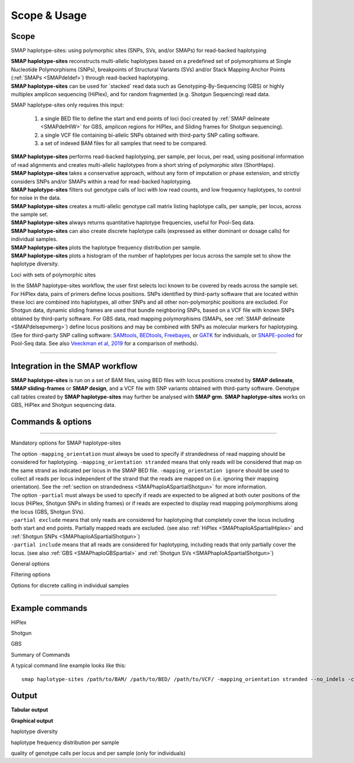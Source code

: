 .. raw:: html

    <style> .purple {color:purple} </style>
	
.. role:: purple

.. raw:: html

    <style> .white {color:white} </style>

.. role:: white

.. _smaphaploquickstart:

#############
Scope & Usage
#############

Scope
-----

:purple:`SMAP haplotype-sites: using polymorphic sites (SNPs, SVs, and/or SMAPs) for read-backed haplotyping`

| **SMAP haplotype-sites** reconstructs multi-allelic haplotypes based on a predefined set of polymorphisms at Single Nucleotide Polymorphisms (SNPs), breakpoints of Structural Variants (SVs) and/or Stack Mapping Anchor Points (:ref:`SMAPs <SMAPdeldef>`) through read-backed haplotyping.
| **SMAP haplotype-sites** can be used for \`stacked´ \ read data such as Genotyping-By-Sequencing (GBS) or highly multiplex amplicon sequencing (HiPlex), and for random fragmented (e.g. Shotgun Sequencing) read data.  

.. image:: ../images/sites/SMAP_sites_introduction_scheme.png

:purple:`SMAP haplotype-sites only requires this input:`
	
	1. a single BED file to define the start and end points of loci (loci created by :ref:`SMAP delineate <SMAPdelHIW>` for GBS, amplicon regions for HiPlex, and Sliding frames for Shotgun sequencing).
	2. a single VCF file containing bi-allelic SNPs obtained with third-party SNP calling software.
	3. a set of indexed BAM files for all samples that need to be compared.

| **SMAP haplotype-sites** performs read-backed haplotyping, per sample, per locus, per read, using positional information of read alignments and creates multi-allelic haplotypes from a short string of polymorphic *sites* (ShortHaps).
| **SMAP haplotype-sites** takes a conservative approach, without any form of imputation or phase extension, and strictly considers SNPs and/or SMAPs within a read for read-backed haplotyping.
| **SMAP haplotype-sites** filters out genotype calls of loci with low read counts, and low frequency haplotypes, to control for noise in the data.
| **SMAP haplotype-sites** creates a multi-allelic genotype call matrix listing haplotype calls, per sample, per locus, across the sample set.
| **SMAP haplotype-sites** always returns quantitative haplotype frequencies, useful for Pool-Seq data.
| **SMAP haplotype-sites** can also create discrete haplotype calls (expressed as either dominant or dosage calls) for individual samples.
| **SMAP haplotype-sites** plots the haplotype frequency distribution per sample.
| **SMAP haplotype-sites** plots a histogram of the number of haplotypes per locus across the sample set to show the haplotype diversity.

:purple:`Loci with sets of polymorphic sites`

| In the SMAP haplotype-sites workflow, the user first selects loci known to be covered by reads across the sample set. For HiPlex data, pairs of primers define locus positions. SNPs identified by third-party software that are located within these loci are combined into haplotypes, all other SNPs and all other non-polymorphic positions are excluded. For Shotgun data, dynamic sliding frames are used that bundle neighboring SNPs, based on a VCF file with known SNPs obtained by third-party software. For GBS data, read mapping polymorphisms (SMAPs, see :ref:`SMAP delineate <SMAPdelsepvmerg>`) define locus positions and may be combined with SNPs as molecular markers for haplotyping. (See for third-party SNP calling software: `SAMtools <http://www.htslib.org/>`_, `BEDtools <https://bedtools.readthedocs.io/en/latest/index.html>`_, `Freebayes <https://github.com/ekg/freebayes>`_, or `GATK <https://gatk.broadinstitute.org/hc/en-us>`_ for individuals, or `SNAPE-pooled <https://github.com/EmanueleRaineri/snape-pooled>`_ for Pool-Seq data. See also `Veeckman et al, 2019 <https://academic.oup.com/dnaresearch/article/26/1/1/5133005>`_ for a comparison of methods).

----

Integration in the SMAP workflow
--------------------------------

.. image:: ../images/sites/SMAP_global_scheme_home_sites.png

**SMAP haplotype-sites** is run on a set of BAM files, using BED files with locus positions created by **SMAP delineate**, **SMAP sliding-frames** or **SMAP design**, and a VCF file with SNP variants obtained with third-party software. Genotype call tables created by **SMAP haplotype-sites** may further be analysed with **SMAP grm**. 
**SMAP haplotype-sites** works on GBS, HiPlex and Shotgun sequencing data.

.. _smaphaploquickstartcommands:

.. _SMAPhaplousage:

Commands & options
------------------

.. tabs::

   .. tab:: overview
	  
	  | The scheme below shows how **SMAP haplotype-sites** is integrated with `preprocessing <https://gbprocess.readthedocs.io/en/latest/index.html>`_, read mapping, locus delineation, and SNP calling. For GBS data, loci are positioned with :ref:`SMAP delineate <SMAPdelindex>`.
	  
	  .. image:: ../images/sites/NatMeth_Fig1b.png

   .. tab:: required input

	  .. tabs::

		 .. tab:: BED
		 
			Depending on the type of data (HiPlex, Shotgun, or GBS), a specific BED file must be created to define the start and end positions of loci.
			
			.. tabs::
			
			   .. tab:: HiPlex
				  
				  Typical Primer3 output that needs to be converted to a BED file to delineate the loci for SMAP haplotype-sites.
				  
				  ========= ========== ========= =============== =============== ========= ======= ====== ======= ============= ============ ======================= ============= ============== ================= ================== ================
				  Index     Seq ID     Count     Primer_type     Orientation     Start     Len     tm     GC%     Any compl     3' compl     Seq                     Prod Size     Seq Length     Included Length   Pair any compl     Pair 3' compl   
				  ========= ========== ========= =============== =============== ========= ======= ====== ======= ============= ============ ======================= ============= ============== ================= ================== ================
				  1         Chr1       1         Generic         FORWARD         2         16      58.72  56.25   5.00          0.00         ATTCTCCGGGGTCACT        72            29887145       29887145          6.00               3.00            
				  2         Chr1       1         Generic         REVERSE         73        17      59.69  47.05   4.00          2.00         GTACACCGGTATTCTTC                                                                                         
				  3         Chr1       1         Generic         FORWARD         92        20      59.65  45.00   3.00          3.00         CCCAAAAATCCCAGTGACAT    83            29887145       29887145          3.00               1.00            
				  4         Chr1       1         Generic         REVERSE         174       20      58.88  55.00   3.00          0.00         TGACAGTAGCCCAAGAGGTG                                                                                      
				  5         Chr1       1         Generic         FORWARD         294       20      60.01  60.00   4.00          0.00         GCTAGTGGGAGCTGAAGTGG    81            29887145       29887145          3.00               1.00            
				  6         Chr1       1         Generic         REVERSE         374       20      60.28  50.00   4.00          2.00         TAGTGCTGGCAACGACCATA                                                                                      
				  7         Chr1       1         Generic         FORWARD         463       20      60.79  60.00   6.00          0.00         GCTGCAGGGTAAGGAGAGGT    84            29887145       29887145          5.00               1.00            
				  8         Chr1       1         Generic         REVERSE         546       21      59.00  47.62   8.00          2.00         GGATATCCTTGTCGAACTCCA                                                                                     
				  ========= ========== ========= =============== =============== ========= ======= ====== ======= ============= ============ ======================= ============= ============== ================= ================== ================
				  
				  The scheme below outlines the relative positions of primers and loci on the reference genome sequence.
				  
				  .. image:: ../images/sites/coordinates_HiPlex_manual.png  
				  
				  For HiPlex data, the user needs to create a custom BED file listing the loci based on the primer binding sites. We recommend to keep primer sequences in HiPlex reads for mapping, but to define the region between the primers in the BED file used for **SMAP haplotype-sites**. This region is defined by the first nucleotide downstream of the forward primer binding site to the last nucleotide upstream of the reverse primer binding site.
			
				  The primer binding site coordinates (using GFF coordinate system for primers: start and end both 1-based) need to be transformed as follows:
			
				  ================= =====================================================
				  BED                     INPUT
				  ================= =====================================================
				  Reference         reference sequence ID
				  Start             F-primer end position (F-primer end given as 1-based coordinate)
				  End               R-primer start position - 1 (R-primer start given as 1-based coordinate)
				  HiPlex_locus_name reference_(F-primer end position + 1)_(R-primer start position - 1)
				  Mean_Read_Depth   .
				  Strand            \+ \
				  SMAPs             (F-primer end position + 1), (R-primer start position - 1)
				  Completeness      .
				  nr_SMAPs          2
				  Name              HiPlex_Set1
				  ================= =====================================================
				  
				  The table below corresponds to the four loci defined by the Primer3 output shown above.
				  
				  =============== ====== ====== ==================== ==================== ======= ============ ============== ======== =============
				  Reference       Start  End    HiPlex_locus_name    Mean_read_depth      Strand  SMAPs        Completeness   nr_SMAPs Name
				  =============== ====== ====== ==================== ==================== ======= ============ ============== ======== =============
				  Chr1            17     56     Chr1:18-56_+         .                    \+ \    18,56        .              2        HiPlex_Set1  
				  Chr1            111    164    Chr1:112-164_+       .                    \+ \    112,164      .              2        HiPlex_Set1  
				  Chr1            313    354    Chr1:314-354_+       .                    \+ \    314,354      .              2        HiPlex_Set1  
				  Chr1            482    525    Chr1:483-525_+       .                    \+ \    483,525      .              2        HiPlex_Set1  
				  =============== ====== ====== ==================== ==================== ======= ============ ============== ======== =============

			   .. tab:: Shotgun_SNPs
				   
				  Consider the following read mapping and associated VCF file with several neighboring SNPs.
				   
				  .. image:: ../images/sites/coordinates_Shotgun_SNPs_manual.png  
				   
				  
				  The user needs to create a custom BED file listing the loci based on a VCF file with SNPs. Sliding frames are created starting from the first SNP in the sequence, We recommend to define 3bp Sliding frames with the central nucleotide at the junction and two flanking nucleotides as SMAPs in the BED file used for **SMAP haplotype-sites**. Each junction on both ends of a structural variant may be genotyped independently.  
				  
				  ============ ====== ====== ==================== ================ ======= ========== ============== ======== =============
				  Reference    Start  End    HiPlex_locus_name    Mean_read_depth  Strand  SMAPs      Completeness   nr_SMAPs Name
				  ============ ====== ====== ==================== ================ ======= ========== ============== ======== =============
				  Chr1         16     32     Chr1:17-32_+         .                \+ \    17,32      .              2        HiPlex_Set1  
				  Chr1         39     56     Chr1:40-56_+         .                \+ \    40,56      .              2        HiPlex_Set1  
				  Chr1         107    108    Chr1:108-108_+       .                \+ \    108,108    .              2        HiPlex_Set1  
				  ============ ====== ====== ==================== ================ ======= ========== ============== ======== =============
			
				  The SNP coordinates need to be transformed into sliding frames as follows:
			
				  ================== ============================================================================
				  BED                     INPUT
				  ================== ============================================================================
				  Reference          reference sequence ID
				  Start              first SNP position in frame - offset - 1
				  End                last SNP position in frame + offset
				  Shotgun_locus_name reference_start_end
				  Mean_Read_Depth    .
				  Strand             \+ \
				  SMAPs              First SNP position - offset, last SNP position + Offset
				  Completeness       .
				  nr_SMAPs           2
				  Name               Shotgun_Set1
				  ================== ============================================================================

			   .. tab:: Shotgun_SVs
				  
				  Consider the following read mapping structure and associated VCF file with structural variants.
				  
				  .. image:: ../images/sites/coordinates_Shotgun_SV_manual.png  
				  
				  
				  The user needs to create a custom BED file listing the loci based on a VCF file with known junctions of Stuctural Variants. We recommend to define 3bp Sliding frames with the central nucleotide at the junction and two flanking nucleotides as SMAPs in the BED file used for **SMAP haplotype-sites**. Each junction on both ends of a structural variant may be genotyped independently.  
				  
				  =============== ====== ====== ============================ ==================== ======= ================= ============== ======== =============
				  Reference       Start  End    HiPlex_locus_name            Mean_read_depth      Strand  SMAPs             Completeness   nr_SMAPs Name
				  =============== ====== ====== ============================ ==================== ======= ================= ============== ======== =============
				  Chr1            42     45     Chr1:43-45_+                 .                    \+ \    43,45             .              2        Shotgun_Set2 
				  Chr1            193    196    Chr1:194-196_+               .                    \+ \    194,196           .              2        Shotgun_Set2 
				  Chr1            10038  10041  Chr1:10039-10041_+           .                    \+ \    10039,10041       .              2        Shotgun_Set2 
				  =============== ====== ====== ============================ ==================== ======= ================= ============== ======== =============
				
				  The SV coordinates need to be transformed to short Sliding frames as follows:
				
				  ================== ============================================================================
				  BED                INPUT
				  ================== ============================================================================
				  Reference          reference sequence ID
				  Start              SV position - 2
				  End                SV position + 1
				  Shotgun_locus_name reference_(SV position - 1)_(SV position + 1)
				  Mean_Read_Depth    .
				  Strand             \+ \
				  SMAPs              (SV position - 1), (SV position + 1)
				  Completeness       .
				  nr_SMAPs           2
				  Name               Shotgun_Set2
				  ================== ============================================================================

			   .. tab:: GBS
				   
				  .. image:: ../images/sites/coordinates_GBS_manual.png  
				    
				    
				    
				  For GBS data, the user needs to run :ref:`SMAP delineate <SMAPdelHIW>` on the same set of BAM files as will be used for haplotyping to create a BED file listing the loci with SMAPs. The read mapping profiles determine the locus start and end points and internal SMAPs.

				  =============== ===== ===== ================================= =================== ======= ======================= ============== ======== =============
				  Reference       Start End   MergedCluster_name                Mean_read_depth     Strand  SMAPs                   Completeness   nr_SMAPs Name
				  =============== ===== ===== ================================= =================== ======= ======================= ============== ======== =============
				  scaffold_10030  15617 15711 scaffold_10030:15618-15711_+      1899                \+      15618,15622,15703,15711 13             4        2n_ind_GBS_SE
				  scaffold_10030  15712 15798 "\scaffold_10030:15713-15798\_\-" 1930                \-      15713,15793,15798       9              3        2n_ind_GBS_SE
				  =============== ===== ===== ================================= =================== ======= ======================= ============== ======== =============
				  
				  | BED file entry listing all relevant features of two neighboring loci. On the + strand of the reference sequence, the start (15617) and end (15711) positions of the locus, together with the mean locus read depth (1899), the strand (\+), the internal SMAP positions (15621, 15702), the number of samples with data at that locus (completeness, 13), the number of SMAPs (4), and a custom label that denotes the dataset (2n_ind_GBS_SE). The second entry lists the locus and SMAP positions on the (\-) strand. 


		 .. tab:: VCF
		 
			==================== ===== == === === ======== ====== ==== ======
			##fileformat=VCFv4.2
			-----------------------------------------------------------------
			#CHROM               POS   ID REF ALT QUAL     FILTER INFO FORMAT
			==================== ===== == === === ======== ====== ==== ======
			scaffold_10030       15623 .  G   T   68888.7  .      .    GT
			scaffold_10030       15650 .  C   T   1097.13  .      .    GT
			scaffold_10030       15655 .  A   T   1097.13  .      .    GT
			scaffold_10030       15682 .  C   G   1097.13  .      .    GT
			scaffold_10030       15689 .  T   C   1097.13  .      .    GT
			scaffold_10030       15700 .  A   C   1097.13  .      .    GT
			scaffold_10030       15704 .  G   T   1097.13  .      .    GT
			scaffold_10030       15705 .  A   C   1097.13  .      .    GT
			scaffold_10030       15733 .  C   T   45538.80 .      .    GT
			scaffold_10030       15753 .  G   C   44581.50 .      .    GT
			scaffold_10030       15769 .  C   A   64858.50 .      .    GT
			scaffold_10030       15787 .  A   C   67454.00 .      .    GT
			scaffold_10030       15796 .  A   C   45281.60 .      .    GT
			==================== ===== == === === ======== ====== ==== ======
			
			VCF file listing the 13 SNPs identified at these two loci using third-party software (see also `Veeckman et al, 2018 <https://academic.oup.com/dnaresearch/article/26/1/1/5133005>`_). In order to comply with bedtools, which generates the locus \- \ SNP overlap, a 9-column VCF format with VCFv4.2-style header is required. However, only the first 2 columns contain essential information for **SMAP haplotype-sites**, the other columns may contain data, or can be filled with \"."\.

		 .. tab:: BAM
		 		 
			.. image:: ../images/sites/scaffold_10030_ref0030940_0070_edit.png
			
			| BAM file containing the alignments of single-end GBS read data of an individual genotype, illustrating the presence of various haplotypes. The GBS fragment is flanked on both sides by a *Pst* I restriction site (grey box) and contains two independent loci. The first locus contains single-end reads mapped on the forward (+) strand. 
			| The second locus contains reads mapped on the reverse (-) strand. Haplotypes are defined by combinations of neighboring SMAPs (light blue arrows) and SNPs (purple arrows). A SMAP at position 15622 is created by an InDel close to the \5' \ of the GBS-fragment combined with a misalignment (see :ref:`SMAP delineate <SMAPdelsepvmerg>` for details), while a SMAP at position 15792 is created by consistent soft clipping in a particular haplotype. Various sequencing read errors are present at positions other than the identified SNP positions, but are ignored as they are not listed in the VCF file. One of the SNPs (15793) is located in the soft clipped region.

   .. tab:: procedure
	  
	  | **SMAP haplotype-sites** reconstructs haplotypes based on SMAP positions and SNPs through read-backed haplotyping on a given set of BAM files.
	  | **SMAP haplotype-sites** first creates sets of polymorphic positions per locus on the reference genome by intersecting locus regions (obtained with :ref:`SMAP delineate <SMAPdelHIW>`) with a VCF file containing selected SNPs (obtained from any third-party SNP calling algorithm applied to the same set of BAM files). 
	  | Read-reference nucleotide pairs are retrieved by `pysam <https://pysam.readthedocs.io/en/latest/api.html>`_ 's ``get_aligned_pairs`` function, in which lower case nucleotides denote \"different from the reference"\.
	  | In each BAM file, **SMAP haplotype-sites** then evaluates each read-reference alignment for the nucleotide aligned at the SMAP/SNP positions and scores as follows:

	  ========= ===================================================================================
	  CALL TYPE CLASSES
	  ========= ===================================================================================
	  .         absence of read mapping
	  0         presence of the reference nucleotide
	  1         presence of an alternative nucleotide (any nucleotide different from the reference)
	  \- \      presence of a gap in the alignment
	  ========= ===================================================================================
	
	  These calls are concatenated into a haplotype string of \'.01-'\s. For each discovered haplotype in the data, the total number of corresponding reads is counted per sample. Next, the haplotype counts of all samples are integrated into one master table, and expressed as relative haplotype frequency per locus per sample. Haplotypes with low frequency across all samples are removed to control for noise. The final table with haplotype frequencies per locus per sample is the end point for analysis of Pool-Seq data. Using the :ref:`option <SMAPhaploquickstartcommands>` ``--discrete_calls``, **SMAP haplotype-sites** transforms the haplotype frequency table into discrete haplotype calls for individuals.

	  Three modes may be chosen for discrete haplotype calling in individuals:
	  
	  ============================= =============
	  CALL TYPE                     CLASSES
	  ============================= =============
	  dosage calls in diploids      0, 1, 2
	  dosage calls in tetraploids   0, 1, 2, 3, 4
	  dominant calls                0, 1
	  ============================= =============

	  In the following sections, identification and quantification of haplotypes is illustrated on single-end GBS read data of a set of 8 diploid individuals at two partially overlapping loci. The content of the three example input files (BED, VCF, BAM) at this locus will be used to demonstrate the subsequent steps of **SMAP haplotype-sites**.
	  

----

:purple:`Mandatory options for SMAP haplotype-sites`

| The option ``-mapping_orientation`` must always be used to specify if strandedness of read mapping should be considered for haplotyping. ``-mapping_orientation stranded`` means that only reads will be considered that map on the same strand as indicated per locus in the SMAP BED file. ``-mapping_orientation ignore`` should be used to collect all reads per locus independent of the strand that the reads are mapped on (i.e. ignoring their mapping orientation). See the :ref:`section on strandedness <SMAPhaploASpartialShotgun>` for more information.


.. tabs::

   .. tab:: HiPlex

	  | use ``-mapping_orientation ignore`` for PE HiPlex reads that were merged before mapping (by e.g; `PEAR <https://www.ncbi.nlm.nih.gov/pmc/articles/PMC3933873/>`_).

   .. tab:: Shotgun

	  | use ``-mapping_orientation ignore`` for single-end, paired-end reads mapped separately, or reads that were merged before mapping (by e.g; `PEAR <https://www.ncbi.nlm.nih.gov/pmc/articles/PMC3933873/>`_).

   .. tab:: GBS

	  | use ``-mapping_orientation stranded`` for single-end or paired-end reads mapped separately.
	  | use ``-mapping_orientation ignore`` for reads that were merged before mapping (by e.g; `PEAR <https://www.ncbi.nlm.nih.gov/pmc/articles/PMC3933873/>`_).


| The option ``-partial`` must always be used to specify if reads are expected to be aligned at both outer positions of the locus (HiPlex, Shotgun SNPs in sliding frames) or if reads are expected to display read mapping polymorphisms along the locus (GBS, Shotgun SVs). 
| ``-partial exclude`` means that only reads are considered for haplotyping that completely cover the locus including both start and end points. Partially mapped reads are excluded. (see also :ref:`HiPlex <SMAPhaploASpartialHiplex>` and :ref:`Shotgun SNPs <SMAPhaploASpartialShotgun>`)
| ``-partial include`` means that all reads are considered for haplotyping, including reads that only partially cover the locus. (see also :ref:`GBS <SMAPhaploGBSpartial>` and :ref:`Shotgun SVs <SMAPhaploASpartialShotgun>`) 

.. tabs::

   .. tab:: HiPlex

	  | Use ``-partial exclude`` for :ref:`HiPlex <SMAPhaploASpartialHiplex>` because reads amplified with both primers are expected to cover the entire region between the primers. This is scored by being "present" in the read-reference aligned nucleotide pair on the two SMAP positions (just downstream of the forward primer, and just upstream of the reverse primer). Reads with partial alignments are considered amplification, sequencing, or read trimming artefacts, and are excluded from evaluation in the haplotype tables.

   .. tab:: Shotgun

	  | Use ``-partial exclude`` for :ref:`Shotgun <SMAPhaploASpartialShotgun>` if sliding frames are used to haplotype sets of neighboring SNPs.
	  | Use ``-partial include`` for :ref:`Shotgun <SMAPhaploASpartialShotgun>` if sliding frames are used to haplotype the junctions of SVs.

   .. tab:: GBS

	  | Use ``-partial include`` for :ref:`GBS <SMAPhaploGBSpartial>` because you must **include** reads with mapping position polymorphisms in the haplotype table.

:purple:`General options`

.. tabs::

   .. tab:: general options

	  | ``alignments_dir`` :white:`#############` *(str)* :white:`###` Path to the directory containing BAM and BAI files. All BAM files should be in the same directory. Positional mandatory argument, should be the **first** argument after ``smap haplotype-sites`` [no default].  
	  | ``bed`` :white:`#####################` *(str)* :white:`###` Path to the BED file containing sites for which haplotypes will be reconstructed. For GBS experiments, the BED file should be generated using :ref:`SMAP delineate <SMAPdelHIW>`. For HiPlex data, a BED6 file can be provided, with the 4th and 5th column being blank and the chromosome name, locus start position site, locus end position site and strand information populating the first, second, third and sixth column respectively. Positional mandatory argument, should be the **second** argument after ``smap haplotype-sites``.
	  | ``vcf`` :white:`#####################` *(str)* :white:`###` Path to the VCF file (in VCFv4.2 format) containing variant positions. It should contain at least the first 9 columns listing the SNP positions, sample-specific genotype calls across the sampleset are not required. Positional mandatory argument, should be the **third** argument after ``smap haplotype-sites``.
	  | ``-p``, ``--processes`` :white:`###########` *(int)* :white:`###` Number of parallel processes [1].
	  | ``--plot`` :white:`#########################` Select which plots are to be generated. Choosing "nothing" disables plot generation. Passing "summary" only generates graphs with information for all samples while "all" will also enable generate per-sample plots [default "summary"].
	  | ``-t``, ``--plot_type`` :white:`##################` Use this option to choose plot format, choices are png and pdf [png].  
	  | ``-o``, ``--out`` :white:`###############` *(str)* :white:`###` Basename of the output file without extension [SMAP_haplotype_sites].
	  | ``-u``, ``--undefined_representation`` :white:`#######` Value to use for non-existing or masked data [NaN].
	  | ``-h``, ``--help`` :white:`#####################` Show the full list of options. Disregards all other parameters.
	  | ``-v``, ``--version`` :white:`###################` Show the version. Disregards all other parameters.
	  | ``--debug`` :white:`########################` Enable verbose logging.
	  | 
	  | Options may be given in any order.

:purple:`Filtering options`

.. tabs::

   .. tab:: filtering options

	  | ``-q``, ``--min_mapping_quality`` :white:`####` *(int)* :white:`###` Minimum .bam mapping quality to retain reads for analysis [30].
	  | ``--no_indels`` :white:`#####################` Use this option if you want to **exclude** haplotypes that contain an InDel at the given SNP/SMAP positions. These reads are also ignored to evaluate the minimal read count [default off; indels are included in output].
	  | ``-j``, ``--min_distinct_haplotypes`` :white:`#` *(int)* :white:`###` Minimal number of distinct haplotypes per locus across all samples. Loci that do not fit this criterium are removed from the final output [0].
	  | ``-k``, ``--max_distinct_haplotypes`` :white:`#` *(int)* :white:`###` Maximal number of distinct haplotypes per locus across all samples. Loci that do not fit this criterium are removed from the final output [inf].
	  | ``-c``, ``--min_read_count`` :white:`#######` *(int)* :white:`###` Minimal total number of reads per locus per sample [0].
	  | ``-d``, ``--max_read_count`` :white:`#######` *(int)* :white:`###` Maximal number of reads per locus per sample, read count is calculated after filtering out the low frequency haplotypes (``-f``) [inf].
	  | ``-f``, ``--min_haplotype_frequency`` :white:`#` *(float)* :white:`##` Set minimal HF (in %) to retain the haplotype in the genotyping matrix. Haplotypes above this threshold in at least one of the samples are retained. Haplotypes that never reach this threshold in any of the samples are removed [0].
	  | ``-m``, ``--mask_frequency`` :white:`#######` *(float)* :white:`##` Mask haplotype frequency values below this threshold for individual samples to remove noise from the final output. Haplotype frequency values below this threshold are set to ``-u``. Haplotypes are not removed based on this value, use ``--min_haplotype_frequency`` for this purpose instead.
	  | 
	  | Options may be given in any order.

:purple:`Options for discrete calling in individual samples`

.. tabs::

   .. tab:: options for discrete calling in individual samples
	  
	  This option is primarily supported for diploids and tetraploids. Users can define their own custom frequency interval bounds for species with a higher ploidy, but this requires optimization based on the observed haplotype frequency distributions.
	  
	  ``-e``, ``–-discrete_calls`` :white:`###` *(str)* :white:`###` Set to "dominant" to transform haplotype frequency values into presence(1)/absence(0) calls per allele, or "dosage" to indicate the allele copy number.
	  
	  ``-i``, ``--frequency_interval_bounds`` :white:`##` Frequency interval bounds for classifying the read frequencies into discrete calls. Custom thresholds can be defined by passing one or more space-separated integers or floats which represent relative frequencies in percentage. For dominant calling, one value should be specified. For dosage calling, an even total number of four or more thresholds should be specified. Defaults are used by passing either "diploid" or "tetraploid". The default value for dominant calling (see discrete_calls argument) is 10, regardless whether or not "diploid" or "tetraploid" is used. For dosage calling, the default for diploids is "10 10 90 90" and for tetraploids "12.5 12.5 37.5 37.5 62.5 62.5 87.5 87.5"
	  
	  ``-z``, ``--dosage_filter`` :white:`####` *(int)* :white:`###` Mask dosage calls in the loci for which the total allele count for a given locus at a given sample differs from the defined value. For example, in diploid organisms the total allele copy number must be 2, and in tetraploids the total allele copy number must be 4. (default no filtering).
	 
	  ``--locus_correctness`` :white:`######` *(int)* :white:`###` Threshold value: % of samples with locus correctness. Create a new .bed file defining only the loci that were correctly dosage called (-z) in at least the defined percentage of samples (default no filtering).
	  
	  ``--cervus`` :white:`#################`  :white:`###` Transform discrete genotype call table to a multi-allelic format that can be used as input for `Cervus <http://www.fieldgenetics.com/pages/home.jsp>`_. Haplotypes are transformed to letters of the alphabet (a-z).
	  
	  ``--frequency_interval_bounds`` in practical examples and additional information on the dosage filter can be found in the section on recommendations.

----

Example commands
----------------

:purple:`HiPlex`

.. tabs::


   .. tab:: diploid pool, HiPlex, merged reads
	  
	  ::
			
			smap haplotype-sites /path/to/BAM/ /path/to/BED/ /path/to/VCF/ -mapping_orientation ignore -partial exclude --no_indels --min_read_count 30 -f 2 -p 8 --min_distinct_haplotypes 2 --plot_type png --plot all -o 2n_pool_HiPlex_NI_NP
			
   .. tab:: diploid individual, HiPlex, merged reads, dominant :white:`######`
	  
	  ::
			
			smap haplotype-sites /path/to/BAM/ /path/to/BED/ /path/to/VCF/ -mapping_orientation ignore -partial exclude --min_read_count 10 -f 1 -p 8 --min_distinct_haplotypes 2 --plot_type png --plot all -o 2n_ind_HiPlex_NI_NP_DOMdiplo --discrete_calls dominant --frequency_interval_bounds 10

   .. tab:: diploid individual, HiPlex, merged reads, dosage :white:`######`
	  
	  ::
			
			smap haplotype-sites /path/to/BAM/ /path/to/BED/ /path/to/VCF/ -mapping_orientation ignore -partial exclude --no_indels --min_read_count 10 -f 1 -p 8 --min_distinct_haplotypes 2 --plot_type png --plot all -o 2n_ind_HiPlex_NI_NP_DOSdiplo --discrete_calls dosage --frequency_interval_bounds 10 10 90 90 --dosage_filter 2

   .. tab:: tetraploid individual, HiPlex, merged reads, dominant :white:`######`
	  
	  ::
	  
			smap haplotype-sites /path/to/BAM/ /path/to/BED/ /path/to/VCF/ -mapping_orientation ignore -partial exclude --no_indels --discrete_calls dominant --frequency_interval_bounds 10 --min_read_count 10 -f 5 -p 8 --min_distinct_haplotypes 2 --plot_type png --plot all -o 4n_ind__NI_NP_DOMtetra

   .. tab:: tetraploid individual, HiPlex, merged reads, dosage :white:`######`
	  
	  ::
	  
			smap haplotype-sites /path/to/BAM/ /path/to/BED/ /path/to/VCF/ -mapping_orientation ignore -partial exclude --no_indels --discrete_calls dosage --frequency_interval_bounds 12.5 12.5 37.5 37.5 62.5 62.5 87.5 87.5 --dosage_filter 4 --min_read_count 10 -f 5 -p 8 --min_distinct_haplotypes 2 --plot_type png --plot all -o 4n_ind__NI_NP_DOStetra


:purple:`Shotgun`

.. tabs::

   .. tab:: diploid individual, Shotgun-SE, SVs, dosage

	  ::
		
			smap haplotype-sites /path/to/BAM/ /path/to/BED/ /path/to/VCF/ -mapping_orientation stranded -partial include --min_read_count 10 -f 5 -p 8 --min_distinct_haplotypes 2 --plot_type png --plot all -o 2n_ind_GBS_SE_NI_DOMdiplo --discrete_calls dosage --frequency_interval_bounds diploid

:purple:`GBS`

.. tabs::

   .. tab:: diploid pool, single-enzyme GBS, single-end reads
	  
	  ::
			
			smap haplotype-sites /path/to/BAM/ /path/to/BED/ /path/to/VCF/ -mapping_orientation stranded -partial include --no_indels --min_read_count 30 -f 2 -p 8 --min_distinct_haplotypes 2 --plot_type png --plot all -o 2n_pool_GBS_SE_NI

   .. tab:: diploid pool, double-enzyme GBS, merged reads

	  ::
			
			smap haplotype-sites /path/to/BAM/ /path/to/BED/ /path/to/VCF/ -mapping_orientation ignore -partial include --no_indels --min_read_count 30 -f 2 -p 8 --min_distinct_haplotypes 2 --plot_type png --plot all -o 2n_pools_GBS_PE_NI

   .. tab:: tetraploid pool, single-enzyme GBS, merged reads
	  
	  ::
			
			smap haplotype-sites /path/to/BAM/ /path/to/BED/ /path/to/VCF/ -mapping_orientation ignore -partial include --no_indels --min_read_count 30 -f 2 -p 8 --min_distinct_haplotypes 2 --plot_type png --plot all -o 4n_pools_GBS_PE_NI

   .. tab:: diploid individual, single-enzyme GBS, single-end reads, dosage

	  ::
		
			smap haplotype-sites /path/to/BAM/ /path/to/BED/ /path/to/VCF/ -mapping_orientation stranded -partial include --no_indels --min_read_count 10 -f 5 -p 8 --min_distinct_haplotypes 2 --plot_type png --plot all -o 2n_ind_GBS_SE_NI_DOSdiplo --discrete_calls dosage --frequency_interval_bounds 10 10 90 90 --dosage_filter 2

   .. tab:: diploid individual, double-enzyme GBS, merged reads, dominant
	  
	  ::
		
			smap haplotype-sites /path/to/BAM/ /path/to/BED/ /path/to/VCF/ -mapping_orientation ignore -partial include --no_indels --min_read_count 10 -f 5 -p 8 --min_distinct_haplotypes 2 --plot_type png --plot all -o 2n_ind_GBS_PE_NI_DOMdiplo --discrete_calls dominant --frequency_interval_bounds 10

   .. tab:: diploid individual, double-enzyme GBS, merged reads, dosage

	  ::

			smap haplotype-sites /path/to/BAM/ /path/to/BED/ /path/to/VCF/ -mapping_orientation ignore -partial include --no_indels --min_read_count 10 -f 5 -p 8 --min_distinct_haplotypes 2 --plot_type png --plot all -o 2n_ind_GBS_PE_NI_DOSdiplo --discrete_calls dosage --frequency_interval_bounds 10 10 90 90 --dosage_filter 2

   .. tab:: tetraploid individual, single-enzyme GBS, merged reads, dominant
	  
	  ::
	  
			smap haplotype-sites /path/to/BAM/ /path/to/BED/ /path/to/VCF/ -mapping_orientation ignore -partial include --no_indels --discrete_calls dominant --frequency_interval_bounds 10 --min_read_count 10 -f 5 -p 8 --min_distinct_haplotypes 2 --plot_type png --plot all -o 4n_ind_GBS_PE_NI_DOMtetra

   .. tab:: tetraploid individual, single-enzyme GBS, merged reads, dosage
	  
	  ::

			smap haplotype-sites /path/to/BAM/ /path/to/BED/ /path/to/VCF/ -mapping_orientation ignore -partial include --no_indels --discrete_calls dosage --frequency_interval_bounds 12.5 12.5 37.5 37.5 62.5 62.5 87.5 87.5 --dosage_filter 4 --min_read_count 10 -f 5 -p 8 --min_distinct_haplotypes 2 --plot_type png --plot all -o 4n_ind_GBS_PE_NI_DOStetra

:purple:`Summary of Commands`

A typical command line example looks like this:

::

	smap haplotype-sites /path/to/BAM/ /path/to/BED/ /path/to/VCF/ -mapping_orientation stranded --no_indels -c 10 -f 5 -p 8 --plot_type png -partial include --min_distinct_haplotypes 2 -o haplotypes_SampleSet1

	  
Output
------

**Tabular output**

.. tabs::

   .. tab:: General output

      By default, **SMAP haplotype-sites** will return two .tsv files.  
 
      :purple:`haplotype counts`
      
      **Read_counts_cx_fx_mx.tsv** (with x the value per option used in the analysis) contains the read counts (``-c``) and haplotype frequency (``-f``) filtered and/or masked (``-m``) read counts per haplotype per locus as defined in the BED file from **SMAP delineate**.  
      This is the file structure:
      
		============== ========== ======= ======= ========
		Locus          Haplotypes Sample1 Sample2 Sample..
		============== ========== ======= ======= ========
		Chr1:100-200_+ 00010      0       13      34      
		Chr1:100-200_+ 01000      19      90      28      
		Chr1:100-200_+ 00110      60      0       23      
		Chr1:450-600_+ 0010       70      63      87      
		Chr1:450-600_+ 0110       108     22      134     
		============== ========== ======= ======= ========

      :purple:`relative haplotype frequency`
      
      **Haplotype_frequencies_cx_fx_mx.tsv** contains the relative frequency per haplotype per locus in sample (based on the corresponding count table: Read_counts_cx_fx_mx.tsv). The transformation to relative frequency per locus-sample combination inherently normalizes for differences in total number of mapped reads across samples, and differences in amplification efficiency across loci.  
      This is the file structure:
      
		============== ========== ======= ======= ========
		Locus          Haplotypes Sample1 Sample2 Sample..
		============== ========== ======= ======= ========
		Chr1:100-200_+ 00010      0       0.13    0.40    
		Chr1:100-200_+ 01000      0.24    0.87    0.33    
		Chr1:100-200_+ 00110      0.76    0       0.27    
		Chr1:450-600_+ 0010       0.39    0.74    0.39    
		Chr1:450-600_+ 0110       0.61    0.26    0.61    
		============== ========== ======= ======= ========
		
   .. tab:: Additional output for individuals
   
      For individuals, if the option ``--discrete_calls`` is used, the program will return three additional .tsv files. Their content and order of creation is shown in :ref:`this scheme <SMAPhaplostep5>`.  
      
	  | :purple:`haplotype total discrete calls`
      
	  | The first file is called **haplotypes_cx_fx_mx_discrete_calls._total.tsv** and this file contains the total dosage calls, obtained after transforming haplotype frequencies into discrete calls, using the defined ``--frequency_interval_bounds``. The total sum of discrete dosage calls is expected to be 2 in diploids and 4 in tetraploids.

		============== ======= ======= ========
		Locus          Sample1 Sample2 Sample..
		============== ======= ======= ========
		Chr1:100-200_+ 2       2       3       
		Chr1:450-600_+ 2       2       2       
		============== ======= ======= ========
		
	  | :purple:`haplotype discrete calls`
	  
	  | The second file is **haplotypes_cx_fx_mx-discrete_calls_filtered.tsv**, which lists the discrete calls per locus per sample after ``--dosage_filter`` has removed loci per sample with an unexpected number of haplotype calls (as listed in haplotypes_cx_fx_mx_discrete_calls_total.tsv). The expected number of calls is set with option ``-z`` [use 2 for diploids, 4 for tetraploids].

		============== ========== ======= ======= ========
		Locus          Haplotypes Sample1 Sample2 Sample..
		============== ========== ======= ======= ========
		Chr1:100-200_+ 00010         0       1       NA   
		Chr1:100-200_+ 01000         1       1       NA   
		Chr1:100-200_+ 00110         1       0       NA   
		Chr1:450-600_+ 0010          1       1       1    
		Chr1:450-600_+ 0110          1       1       1    
		============== ========== ======= ======= ========
		  
	  | :purple:`population haplotype frequencies`

	  | The third file, **haplotypes_cx_fx_mx_Pop_HF.tsv**, lists the population haplotype frequencies (over all individual samples) based on the total number of discrete haplotype calls relative to the total number of calls per locus.

		============== ========== ====== =====
		Locus          Haplotypes Pop_HF count
		============== ========== ====== =====
		Chr1:100-200_+ 00010      25.0   4    
		Chr1:100-200_+ 01000      50.0   4    
		Chr1:100-200_+ 00110      25.0   4    
		Chr1:450-600_+ 0010       50.0   6    
		Chr1:450-600_+ 0110       50.0   6    
		============== ========== ====== =====

	  | For individuals, if the option ``--locus_correctness`` is used in combination with ``--discrete_calls`` and ``--frequency_interval_bounds``, the programm will create a new .bed file **haplotypes_cx_fx_mx_correctnessx_loci.bed** (loci filtered from the input .bed file) containing only the loci that were correctly dosage called (-z) in at least the defined percentage of samples. :ref:`See above <SMAPhaplostep5>`.

	  | :purple:`Loci with correct calls across the sample set`

		=============== ====== ====== ============================ ==================== ======= ================= ============== ======== =============
		Reference       Start  End    HiPlex_locus_name            Mean_read_depth      Strand  SMAPs             Completeness   nr_SMAPs Name
		=============== ====== ====== ============================ ==================== ======= ================= ============== ======== =============
		Chr1            99     200    Chr1:100-200_+               .                    \+ \    100,200           .              2        HiPlex_Set1  
		Chr1            449    600    Chr1:450-600_+               .                    \+ \    450,600           .              2        HiPlex_Set1  
		=============== ====== ====== ============================ ==================== ======= ================= ============== ======== =============
		
**Graphical output**

:purple:`haplotype diversity`

.. tabs::

   .. tab:: haplotype diversity across sampleset
	
	 By default, **SMAP haplotype-sites** will generate graphical output summarizing haplotype diversity. haplotype_diversity_across_sampleset.png shows a histogram of the number of distinct haplotypes per locus *across* all samples.  
     
   .. tab:: example graph
	
	  .. image:: ../images/sites/haplotype_counts.cigar.barplot.png


:purple:`haplotype frequency distribution per sample`

.. tabs::

   .. tab:: haplotype frequency distribution per sample
	 
     Graphical output of the haplotype frequency distribution for each individual sample can be switched **on** using the option ``--plot_all``. sample_haplotype_frequency_distribution.png shows the haplotype frequency distribution across all loci detected per sample. It is the graphical representation of each sample-specific column in **haplotypes_cx_fx_mx.tsv**. Using the option ``--discrete_calls``, this plot will also show the defined discrete calling boundaries.

   .. tab:: example graph
	
	  .. image:: ../images/sites/2n_ind_GBS_SE_001.bam.haplotype.frequency.histogram.png

:purple:`quality of genotype calls per locus and per sample (only for individuals)`

.. tabs::

   .. tab:: QC of loci and samples using discrete dosage calls  
	
     After discrete genotype calling with option ``--discrete_calls``, **SMAP haplotype-sites** will evaluate the observed sum of discrete dosage calls per locus per sample versus the expected value per locus (set with option ``-z``, recommended use: 2 for diploid, 4 for tetraploid). 
     
     The quality of genotype calls per *sample* is calculated in two ways: the fraction of loci with calls in that sample versus the total number of loci across all samples (sample_call_completeness); the fraction of loci with expected sum of discrete dosage calls (``-z``) versus the total number of observed loci in that sample (sample_call_correctness.tsv). These scores are calculated separately per *sample*, and **SMAP haplotype-sites** plots the distribution of those scores across the sample set (sample_call_completeness.png; sample_call_correctness.png).  
      
     Similarly, the quality of genotype calls per *locus* is calculated in two ways: the fraction of samples with calls for that locus versus the total number of samples (locus_call_completeness); the fraction of samples with expected sum of discrete dosage calls (``-z``) versus the total number of observed samples for that locus (locus_call_correctness.tsv). These scores are calculated separately per *locus*, and **SMAP haplotype-sites** plots the distribution of those scores across the locus set (locus_call_completeness.png; locus_call_correctness.png).  
      
     Both graphs and the corresponding tables (one for samples and one for loci) can be evaluated to identify poorly performing samples and/or loci. We recommend to eliminate these from further analysis by removing BAM files from the run directory and/or loci from the SMAP delineate BED file with SMAPs, and iterate through rounds of data analysis combined with sample and locus quality control.

   .. tab:: completeness and correctness across the sample set
	
	  .. image:: ../images/sites/sample_call_completeness_correctness_40canephora.png
	  
	  The sample call completeness plot shows the percentage of loci that have data across the samples after all filters. In read depth-saturated, low diversity datasets, the majority of samples should have high locus completeness and there should not be much variation in completeness between samples. In a high diversity or read depth-unsaturated sample set, locus completeness per sample will be lower and more spread out.
	  
	  The sample call correctness plot displays the percentage of correctly dosage called (``-z``) loci across the sampleset. Loci are only masked in samples with a dosage value different from ``-z`` but remain in the data set for all other samples with the expected dosage value.
	  
   .. tab:: completeness and correctness across the locus set
	
	  .. image:: ../images/sites/locus_call_completeness_correctness_40canephora.png

	  The locus call completeness plot displays the percentage of samples that have data (after every filter) on a locus for every locus. In read depth-saturated, low diversity sample sets, the majority of samples should have many high completeness loci and few low completeness loci. In a high diversity or read depth-unsaturated sample set, many loci will have a low completeness.
	  
	  The locus call correctness plot shows the percentage of samples that were correctly dosage called (``-z``) across the locus set. Loci with low correctness values indicate potential genotype calling artefacts and should be removed from the data set.

